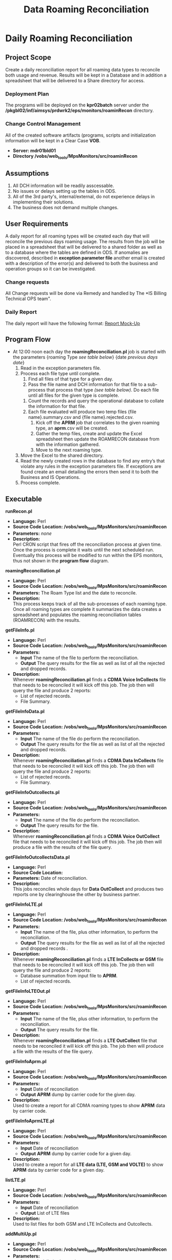 #+STARTUP: overview
#+OPTIONS: d:nil
#+OPTIONS: toc:nil
#+TAGS: Presentation(p) noexport(n) taskjuggler_project(t) taskjuggler_resource(r) 
#+DRAWERS: PICTURE CLOSET 
#+PROPERTY: allocate_ALL dev doc test
#+STARTUP: hidestars hideblocks 
#+LaTeX_CLASS_OPTIONS: [12pt,twoside]
#+LATEX_HEADER: \usepackage{lscape} 
#+LATEX_HEADER: \usepackage{fancyhdr} 
#+LATEX_HEADER: \usepackage{multirow}
#+LATEX_HEADER: \usepackage{multicol}
#+BEGIN_LaTeX
\pagenumbering{}
#+END_LaTeX 
#+TITLE: Data Roaming Reconciliation
#+BEGIN_LaTeX
\newpage
\clearpage
% \addtolength{\oddsidemargin}{-.25in}
\addtolength{\oddsidemargin}{-.5in}
\addtolength{\evensidemargin}{-01.25in}
\addtolength{\textwidth}{1.4in}
\addtolength{\topmargin}{-1.25in}
\addtolength{\textheight}{2.45in}
\setcounter{tocdepth}{3}
\vspace*{1cm} 
\newpage
\pagenumbering{roman}
\setcounter{tocdepth}{2}
\pagestyle{fancy}
\fancyhf[ROF,LEF]{\bf\thepage}
\fancyhf[C]{}
#+END_LaTeX
#+TOC: headlines 2
#+BEGIN_LaTeX
\newpage
\pagenumbering{arabic}
#+END_LaTeX
:CLOSET:
  : Hours #+PROPERTY: Effort_ALL 1 2 3 4 5 6 7 8
  : Days  #+PROPERTY: Effort_ALL 1d 2d 3d 4d 5d 6d 7d 8d 9d
  : weeks #+PROPERTY: Effort_ALL 5d 10d 15d 20d 25d 30d 35d 40d 45d
  : #+PROPERTY: Effort_ALL 1d 2d 3d 4d 5d 6d 7d 8d 9d 10d 15d
  : #+COLUMNS: %30ITEM(Task) %6effort %13allocate %19blocker %9ordered

 : Add a Picture
 :   #+ATTR_LaTeX: width=13cm
 :   [[file:example_picture.png]]

 : New Page
 : \newpage
:END:
* Daily Roaming Reconciliation
** Project Scope
    Create a daily reconciliation report for all roaming data types to reconcile both usage and revenue. Results will be kept in a Database and in addition a spreadsheet that will be delivered to a Share directory for access. 
*** Deployment Plan
    The programs will be deployed on the *kpr02batch* server under the\\
    */pkgbl02/inf/aimsys/prdwrk2/eps/monitors/roaminRecon* directory.
*** Change Control Management
    All of the created software artifacts (programs, scripts and initialization information will be kept in a Clear Case *VOB*.
    - *Server: mdr01bld01*
    - *Directory /vobs/web_tools/MpsMonitors/src/roaminRecon*
** Assumptions
   1. All DCH information will be readily asscessable.
   2. No issues or delays setting up the tables in ODS.
   3. All of the 3rd party's, internal/external, do not experience delays in implementing their solutions.
   4. The business does not demand multiple changes.
** User Requirements
   A daily report for all roaming types will be created each day that will reconcile the previous days roaming usage. The results from the job will be placed in a spreadsheet that will be delivered to a shared folder as well as to a database where the tables are defined in ODS.
   If anomalies are discovered, described in *exception parameter file* another email is created with a description of the error(s) and delivered to both the business and operation groups so it can be investigated.
*** Change requests
    All Change requests will be done via Remedy and handled by The *IS Billing Technical OPS team".
*** Daily Report
    The daily report will have the following format:
    [[file:docs/Daily%20Recon%20Report%20-%20Mock-Up.xls][Report Mock-Up]]

#+BEGIN_LaTeX
\newpage 
\begin{landscape}  
#+END_LaTeX
#+ATTR_LaTeX: width=20cm
 [[file:docs/ProgramFlow.png]]
#+BEGIN_LaTeX
\end{landscape} 
\newpage
#+END_LaTeX
:PICTURE:
digraph BI {
	graph [splines=true nodesep=0.8 overlap=false decorate=true style=bold concentrate=true];
	
	subgraph cluster_1 {
		color="#FFFFFF";
		4 [shape=point]
		5 [shape=point]
		
		"4" -> "Recon DB";
		"4" -> "Report Repository";	
		"Operational DB" -> "5"		
	}
	
	subgraph cluster_2 {
		color="#FFFFFF";
		1 [shape=point]
		node [shape=folder];"CMDA Voice";"CMDA DATA";"CDMA Voice\nOutcollect";"CDMA Data\nOutcollect";"DCH Info";
		node [shape=tripleoctagon];"roamingReconcilation.pl";
		node [shape=ellipse];"listLTE.pl";
		"CMDA Voice" ->  "1"[arrowhead="none" label = "(a)"];
		"CMDA DATA" ->  "1"[arrowhead="none"  label = "(b)"];
		"CDMA Voice\nOutcollect" -> "1"[arrowhead="none"  label = "(c)"];
		"CDMA Data\nOutcollect" -> "1"[arrowhead="none"  label = "(d)"];
		"listLTE.pl"  -> "1"[arrowhead="none"  label = "(e)"] ;
		"DCH Info" ->  "1"[arrowhead="none" label = "(f)" ];
		"1"  -> "roamingReconcilation.pl" [label = "file list"] ;		
	}
	
	subgraph cluster_3 {
		color="#FFFFFF";
		"roamingReconcilation.pl" -> "4"[arrowhead="none" label="Result Data"] ;
		"roamingReconcilation.pl" -> "getFileInfo.pl" [label = "(a)"];
		"roamingReconcilation.pl" -> "getFileInfoData.pl"  [label = "(b)"];
		"roamingReconcilation.pl" -> "getFileInfoOutcollects.pl" [label = "(c)"];
		"roamingReconcilation.pl" -> "getFileInfoOutcollectsData.pl" [label = "(d)"];
		"roamingReconcilation.pl" -> "getFileInfoLTE.pl"  [label = "(e)"];
		"roamingReconcilation.pl" -> "getFileInfoLTEOut.pl"  [label ="(e)"];
		"roamingReconcilation.pl" -> "getFileInfoAprm.pl"  [label ="Data Type"];
		"roamingReconcilation.pl" -> "getFileInfoAprmLTE.pl"  [label ="Data Type"];		
	}
	
	subgraph cluster_4 {
		color="#FFFFFF";
		2 [shape=point]		
		"2" -> "File Summary";
		"2" -> "File Reject Summary";
		
		3 [shape=point]
		"3" ->  "roamingReconcilation.pl";
		"File Summary"  -> "3"[arrowhead="none"];
		"File Reject Summary" -> "3"[arrowhead="none"];
		"APRM Output"  -> "3"[arrowhead="none"];				
	}
	
	"getFileInfoAprmLTE.pl" -> "APRM Output";
	"getFileInfoAprm.pl" -> "APRM Output";
	"getFileInfo.pl" -> "2"[arrowhead="none"];
	"getFileInfoData.pl" -> "2"[arrowhead="none"];
	"getFileInfoOutcollects.pl" -> "2"[arrowhead="none"];
	"getFileInfoLTE.pl" -> "2"[arrowhead="none"];
	"getFileInfoLTEOut.pl" -> "2"[arrowhead="none"];
	"getFileInfoOutcollectsData.pl" -> "2"[arrowhead="none"];
	
}
:END:
** Program Flow
 - At 12:00 noon each day the *roamingReconciliation.pl* job is started with the parameters {roaming Type /see table below/} {date /previous days date/}
   1. Read in the exception parameters file.
   2. Process each file type until complete.
      1. Find all files of that type for a given day.
      2. Pass the file name and DCH information for that file to a sub-process that process that type /(see table below)/. Do each file until all files for the given type is complete.
	 1. Count the records and query the operational database to collate the information for that file.
	 2. Each file evaluated will produce two temp files {file name}.summary.csv and {file name}.rejected.csv.
      3. Kick off the *APRM* job that correlates to the given roaming type, an *aprm*.csv will be created.
      4. Gather the temp files, create and update the Excel spreadsheet then update the ROAMRECON database from with the information gathered.
      5. Move to the next roaming type.
   3. Move the Excel to the shared directory.
   4. Read the newly created rows in the database to find any entry’s that violate any rules in the exception parameters file. If exceptions are found create an email detailing the errors then send it to both the Business and IS Operations.
   5. Process complete.
** Executable
**** *runRecon.pl*
    - *Language:* Perl
    - *Source Code Location: /vobs/web_tools/MpsMonitors/src/roaminRecon*
    - *Parameters:* /none/
    - *Description:* \\
      Perl CRON script that fires off the reconciliation process at given time. Once the process is complete it waits until the next scheduled run.
      Eventually this process will be modified to run within the EPS monitors, thus not shown in the *program flow* diagram.

**** *roamingReconciliation.pl*
    - *Language:* Perl
    - *Source Code Location: /vobs/web_tools/MpsMonitors/src/roaminRecon*
    - *Parameters:* The Roam Type list and the date to reconcile.   
    - *Description:* \\
      This process keeps track of all the sub-processes of each roaming type. Once all roaming types are complete it summarizes the data creates a spreadsheet and populates the roaming reconciliation tables (ROAMRECON) with the results.

**** *getFileInfo.pl*
    - *Language:* Perl
    - *Source Code Location: /vobs/web_tools/MpsMonitors/src/roaminRecon*
    - *Parameters:* 
      - *Input* The name of the file to perform the reconciliation.
      - *Output* The query results for the file as well as list of all the rejected and dropped records.
    - *Description:* \\
      Whenever *roamingReconciliation.pl* finds a *CDMA Voice InCollects* file that needs to be reconciled it will kick off this job. The job then will query the file and produce 2 reports:
      - List of rejected records.
      - File Summary.

**** *getFileInfoData.pl*
    - *Language:* Perl
    - *Source Code Location: /vobs/web_tools/MpsMonitors/src/roaminRecon*
    - *Parameters:* 
      - *Input* The name of the file do perform the reconciliation.
      - *Output* The query results for the file as well as list of all the rejected and dropped records.
    - *Description:* \\
      Whenever *roamingReconciliation.pl* finds a *CDMA Data InCollects* file that needs to be reconciled it will kick off this job. The job then will query the file and produce 2 reports:
      - List of rejected records.
      - File Summary.

**** *getFileInfoOutcollects.pl*
    - *Language:* Perl
    - *Source Code Location: /vobs/web_tools/MpsMonitors/src/roaminRecon*
    - *Parameters:*
      - *Input* The name of the file do perform the reconciliation.
      - *Output* The query results for the file.
    - *Description:* \\
      Whenever *roamingReconciliation.pl* finds a *CDMA Voice OutCollect* file that needs to be reconciled it will kick off this job. The job then will produce a file with the results of the file query.

**** *getFileInfoOutcollectsData.pl*
    - *Language:* Perl
    - *Source Code Location:*
    - *Parameters:* Date of reconciliation.
    - *Description:* \\
      This jobs reconciles whole days for *Data OutCollect* and produces two reports one by clearinghouse the other by business partner. 

**** *getFileInfoLTE.pl*
    - *Language:* Perl
    - *Source Code Location: /vobs/web_tools/MpsMonitors/src/roaminRecon*
    - *Parameters:* 
      - *Input* The name of the file, plus other information, to perform the reconciliation.
      - *Output* The query results for the file as well as list of all the rejected and dropped records .
    - *Description:* \\
      Whenever *roamingReconciliation.pl* finds a *LTE InCollects or GSM* file that needs to be reconciled it will kick off this job. The job then will query the file and produce 2 reports:
      - Database summation from input file to *APRM*.
      - List of rejected records.
**** *getFileInfoLTEOut.pl*
    - *Language:* Perl
    - *Source Code Location: /vobs/web_tools/MpsMonitors/src/roaminRecon*
    - *Parameters:*
      - *Input* The name of the file, plus other information, to perform the reconciliation.
      - *Output* The query results for the file.
    - *Description:* \\
      Whenever *roamingReconciliation.pl* finds a *LTE OutCollect* file that needs to be reconciled it will kick off this job. The job then will produce a file with the results of the file query.

**** *getFileInfoAprm.pl*
    - *Language:* Perl
    - *Source Code Location: /vobs/web_tools/MpsMonitors/src/roaminRecon*
    - *Parameters:*
      - *Input* Date of reconciliation
      - *Output* *APRM* dump by carrier code for the given day.
    - *Description:* \\
      Used to create a report for all CDMA roaming types to show *APRM* data by carrier code.

**** *getFileInfoAprmLTE.pl*
    - *Language:* Perl
    - *Source Code Location: /vobs/web_tools/MpsMonitors/src/roaminRecon*
    - *Parameters:*
      - *Input* Date of reconciliation
      - *Output* *APRM* dump by carrier code for a given day.
    - *Description:* \\
      Used to create a report for all *LTE data (LTE, GSM and VOLTE)* to show *APRM* data by carrier code for a given day.

**** *listLTE.pl*
    - *Language:* Perl
    - *Source Code Location: /vobs/web_tools/MpsMonitors/src/roaminRecon*
    - *Parameters:*
      - *Input* Date of reconciliation
      - *Output* List of LTE files
    - *Description:* \\
      Used to list files for both GSM and LTE InCollects and Outcollects.

**** *addMultiUp.pl*
    - *Language:* Perl
    - *Source Code Location: /vobs/web_tools/MpsMonitors/src/roaminRecon*
    - *Parameters:*
      - *Input* tab delimited record
      - *Output* Sum for each column
    - *Description:* \\
      Utility program to sum multiple tab delimited columns 

** Data Decomposition
*** Usage Data files
    - *CDMA Voice InCollects*
      - *Directory* /pkgbl02/inf/aimsys/prdwrk2/var/usc/projs/up/physical/switch/DIRI
      - *Record Type* CIBER
    - *CDMA Data InCollects*
      - *Directory* /pkgbl02/inf/aimsys/prdwrk2/var/usc/projs/up/physical/switch/DATACBR
      - *Record Type* CIBER
    - *CDMA Voice OutCollect*
      - *Directory* /pkgbl02/inf/aimsys/prdwrk2/var/usc/projs/apr/interfaces/output
      - *Record Type* CIBER
    - *LTE/VOLTE InCollects*
      - *Directory* /pkgbl08/inf/aimsys/prdwrk8/var/usc/projs/smm/DATA/HPMN_REPOSITORY/
      - *Record Type* TAP
    - *GSM InCollects*
      - *Directory*  /pkgbl08/inf/aimsys/prdwrk8/var/usc/projs/smm/DATA/HPMN_REPOSITORY/
      - *Record Type* TAP

*** New Table Definitions
    The following tables will be used to capture the results for all the roaming types.

   - *Table/Field Name: FILE_SUMMARY*
   - *Purpose of File/Table:* Contains the summary information the file summary information for all roaming types.
   - *Type of Change:* New
   - *Description of Change:* Needed to hold the file summary information
   - *Primary Keys and Indices:*  ID
   - *Estimated Rows and Growth Rate:* 100 rows per day.
#+BEGIN_LaTeX
\scriptsize
#+END_LaTeX
#+ATTR_LaTeX: :environment longtable :align l|l|l|l
|----------------------+---------+----------------------+---------------|
| *Column Name         | *NULL?* | *Data Type*          | *Description* |
|----------------------+---------+----------------------+---------------|
| ID                   | Y       | INTEGER  PRIMARY KEY |               |
| FILE_NAME            | Y       | VARCHAR(255)         |               |
| IDENTIFIER           | N       | NUMERIC(255)         |               |
| FILE_TYPE            | Y       | VARCHAR(255)         |               |
| USAGE_TYPE           | Y       | VARCHAR(255)         |               |
| SENDER               | Y       | VARCHAR(255)         |               |
| RECEIVER             | Y       | VARCHAR(255)         |               |
| TOTAL RECORDS DCH    | N       | NUMERIC(10)          |               |
| TOTAL_VOLUME_DCH     | N       | NUMERIC(10)          |               |
| TOTAL_CHARGES_DCH    | N       | NUMERIC(255)         |               |
| TOTAL_RECORDS        | Y       | NUMERIC(10)          |               |
| TOTAL_VOLUME         | Y       | VARCHAR(255)         |               |
| TOTAL_CHARGES        | N       | NUMERIC(255)         |               |
| DROPPED_RECORDS      | N       | NUMERIC(10)          |               |
| DUPLICATES           | N       | NUMERIC(10)          |               |
| TC_SEND              | N       | NUMERIC(10)          |               |
| DROPPED_TC           | N       | NUMERIC(10)          |               |
| REJECTED_COUNT       | Y       | NUMERIC(10)          |               |
| REJECTED_CHARGES     | Y       | NUMERIC(255)         |               |
| DROPPED_APRM         | Y       | NUMERIC(10)          |               |
| DROPPED_APRM_CHARGES | Y       | NUMERIC(255)         |               |
| APRM_DIFFERENCE      | Y       | NUMERIC(10)          |               |
| APRM_TOTAL_RECORDS   | Y       | NUMERIC(10)          |               |
| APRM_TOTAL_CHARGES   | Y       | NUMERIC(255)         |               |
| PROCESS DATE         | Y       | DATE                 |               |
|----------------------+---------+----------------------+---------------|
#+BEGIN_LaTeX
\normalsize
#+END_LaTeX

   - *Table/Field Name: APRM*
   - *Purpose of File/Table:* Contains the *APRM* information for a given day for all roaming types.
   - *Type of Change:* New
   - *Description of Change:* Needed to hold the *APRM* summary information
   - *Primary Keys and Indices:*  ID
   - *Estimated Rows and Growth Rate:* 10000 rows per day for 3 months
#+BEGIN_LaTeX
\scriptsize
#+END_LaTeX
#+ATTR_LaTeX: :environment longtable :align l|l|l|l
|----------------+---------+---------------------+---------------|
| *Column Name   | *NULL?* | *Data Type*         | *Description* |
|----------------+---------+---------------------+---------------|
| ID             | Y       | INTEGER PRIMARY KEY |               |
| CARRIER_CODE   | N       | VARCHAR(255)        |               |
| MARKET_CODE    | Y       | VARCHAR(255)        |               |
| FILE_TYPE      | Y       | VARCHAR(255)        |               |
| BP_START_DATE  | Y       | DATE                |               |
| DATE_PROCESSED | Y       | DATE                |               |
| CLEARINGHOUSE  | Y       | VARCHAR(255)        |               |
| RECORD_COUNT   | Y       | NUMERIC(255)        |               |
| TOTAL_VOLUME   | Y       | NUMERIC(10)         |               |
| TOTAL_CHARGES  | Y       | NUMERIC(255))       |               |
|----------------+---------+---------------------+---------------|
#+BEGIN_LaTeX
\normalsize
#+END_LaTeX

   - *Table/Field Name: REJECTED_RECORDS*
   - *Purpose of File/Table:* Contains the *APRM* information for a given day for all roaming types.
   - *Type of Change:* New
   - *Description of Change:* Needed to holds all rejected records for a given day and type.
   - *Primary Keys and Indices:*  ID
   - *Estimated Rows and Growth Rate:* 1000 rows per day for 3 months
#+BEGIN_LaTeX
\scriptsize
#+END_LaTeX
#+ATTR_LaTeX: :environment longtable :align l|l|l|l
|-------------------+---------+---------------------+---------------|
| *Column Name      | *NULL?* | *Data Type*         | *Description* |
|-------------------+---------+---------------------+---------------|
| ID                | Y       | INTEGER PRIMARY KEY |               |
| FILE_NAME         | Y       | VARCHAR(255)        |               |
| ERROR_CODE        | N       | NUMERIC(255)        |               |
| ERROR_TYPE        | Y       | NUMERIC(255)        |               |
| ERROR_DESCRIPTION | Y       | VARCHAR(255)        |               |
| TOTAL_CHARGE      | Y       | NUMERIC(255))       |               |
|-------------------+---------+---------------------+---------------|
#+BEGIN_LaTeX
\normalsize
#+END_LaTeX
*** Existing Tables
    The following is a list of already existing tables that are used to gather the information for the reports.
   - *Table/Field Name: AC1_CONTROL_HIST*
   - *Purpose of File/Table:* Contains all of a CDMA files statistics (Drops, Rejects Duplicates).
   - *Type of Change:* /create new or modify existing/
   - *Description of Change:* /or reason for adding/
   - *Primary Keys and Indices:*  IDENTIFIER and IMP_PERIOD
   - *Estimated Rows and Growth Rate:* None
#+BEGIN_LaTeX
\scriptsize
#+END_LaTeX
#+ATTR_LaTeX: :environment longtable :align l|l|l|l
|-------------------------+--------+---------------------+---------------|
| *Column Name*            | *Null* | *Data Type*          | *Description* |
|-------------------------+--------+---------------------+---------------|
| WR_VOLUME_QUANTITY      | Y      | NUMBER (15,2)       |               |
| WR_TIME_QUANTITY        | Y      | NUMBER (13,2)       |               |
| WR_REC_QUANTITY         | Y      | NUMBER (9)          |               |
| WR_MONEY_QUANTITY       | Y      | NUMBER (13,2)       |               |
| WR_EURO_QUANTITY        | Y      | NUMBER (13,2)       |               |
| TARGET_HOST             | Y      | VARCHAR2 (50 Byte)  |               |
| TARGET_FILE_PATH        | Y      | VARCHAR2 (512 Byte) |               |
| TARGET_FILE_DELETED_IND | Y      | CHAR (1 Byte)       |               |
| TABLE_ISSUE_CODE        | Y      | NUMBER (9)          |               |
| TABLE_ALIAS             | Y      | NUMBER (5)          |               |
| SYSTEM_ID               | Y      | CHAR (5 Byte)       |               |
| SYS_UPDATE_DATE         | Y      | DATE                |               |
| SYS_CREATION_DATE       | N      | DATE                |               |
| STATUS_CODE             | Y      | VARCHAR2 (200 Byte) |               |
| STATUS_CATEGORY         | Y      | VARCHAR2 (20 Byte)  |               |
| SOURCE_TYPE             | Y      | CHAR (10 Byte)      |               |
| SOURCE_SITE_ID          | Y      | NUMBER (9)          |               |
| SOURCE_FILE_TYPE        | Y      | CHAR (10 Byte)      |               |
| REPRO_IND               | Y      | CHAR (1 Byte)       |               |
| REJECTED_REASON_CD      | Y      | CHAR (3 Byte)       |               |
| RECYCLE_COUNTER         | Y      | NUMBER (15)         |               |
| PROCESSED_REC_NO        | Y      | NUMBER (9)          |               |
| PRIORITY                | Y      | CHAR (1 Byte)       |               |
| PHY_INTERVAL_ID         | Y      | NUMBER (9)          |               |
| PHY_FILE_IDENT          | Y      | NUMBER (15)         |               |
| OWNER_NAME              | Y      | VARCHAR2 (50 Byte)  |               |
| OUT_REQ_QUANTITY        | Y      | NUMBER (9)          |               |
| ORIGIN_FILE_IDENT       | Y      | NUMBER (15)         |               |
| OPERATOR_ID             | Y      | NUMBER (9)          |               |
| NXT_PROCESS_START_TIME  | Y      | DATE                |               |
| NXT_PROCESS_ID          | Y      | NUMBER (9)          |               |
| NXT_PGM_NAME            | Y      | VARCHAR2 (32 Byte)  |               |
| NXT_FILE_ALIAS          | Y      | VARCHAR2 (10 Byte)  |               |
| MONITOR_DATA            | Y      | VARCHAR2 (50 Byte)  |               |
| MAX_EVENT_TIME          | Y      | DATE                |               |
| LOGICAL_FILE_IDENT      | Y      | NUMBER (15)         |               |
| IN_VOLUME_QUANTITY      | Y      | NUMBER (15,2)       |               |
| IN_TIME_QUANTITY        | Y      | NUMBER (13,2)       |               |
| IN_REC_QUANTITY         | Y      | NUMBER (9)          |               |
| IN_MONEY_QUANTITY       | Y      | NUMBER (13,2)       |               |
| IN_EURO_QUANTITY        | Y      | NUMBER (13,2)       |               |
| IMP_PERIOD              | N      | NUMBER (9)          |               |
| IDENTIFIER              | N      | NUMBER (15)         |               |
| HOST_NAME               | Y      | VARCHAR2 (50 Byte)  |               |
| HIST_STAMP              | Y      | DATE                |               |
| GROUP_SIZE              | Y      | NUMBER (4)          |               |
| GROUP_SEQUENCE          | Y      | NUMBER (15)         |               |
| GR_REPLICATED           | Y      | CHAR (1 Byte)       |               |
| GR_IND                  | Y      | CHAR (1 Byte)       |               |
| GR_FILE_TYPE            | Y      | CHAR (1 Byte)       |               |
| GN_VOLUME_QUANTITY      | Y      | NUMBER (15,2)       |               |
| GN_TIME_QUANTITY        | Y      | NUMBER (13,2)       |               |
| GN_REC_QUANTITY         | Y      | NUMBER (9)          |               |
| GN_MONEY_QUANTITY       | Y      | NUMBER (13,2)       |               |
| GN_EURO_QUANTITY        | Y      | NUMBER (13,2)       |               |
| FR_TIME                 | Y      | DATE                |               |
| FILE_TYPE               | Y      | CHAR (2 Byte)       |               |
| FILE_STATUS             | Y      | VARCHAR2 (2 Byte)   |               |
| FILE_SIZE               | Y      | NUMBER (15)         |               |
| FILE_SEQ_NO             | Y      | NUMBER (6)          |               |
| FILE_PATH               | Y      | VARCHAR2 (512 Byte) |               |
| FILE_NAME               | Y      | VARCHAR2 (200 Byte) |               |
| FILE_GROUP              | Y      | CHAR (1 Byte)       |               |
| FILE_FORMAT             | Y      | VARCHAR2 (10 Byte)  |               |
| FILE_DELETED_IND        | Y      | CHAR (1 Byte)       |               |
| FILE_CREATE_DATE        | Y      | DATE                |               |
| EXTERNAL_ID             | Y      | VARCHAR2 (32 Byte)  |               |
| EXT_ORIG_IDENT          | Y      | NUMBER (9)          |               |
| EXT_IDENTIFIER          | Y      | NUMBER (9)          |               |
| ENGINE_INTERVAL_ID      | Y      | NUMBER (9)          |               |
| END_PROCESS_TIME        | Y      | DATE                |               |
| DR_VOLUME_QUANTITY      | Y      | NUMBER (15,2)       |               |
| DR_TIME_QUANTITY        | Y      | NUMBER (13,2)       |               |
| DR_REC_QUANTITY         | Y      | NUMBER (9)          |               |
| DR_MONEY_QUANTITY       | Y      | NUMBER (13,2)       |               |
| DR_EURO_QUANTITY        | Y      | NUMBER (13,2)       |               |
| DL_UPDATE_STAMP         | Y      | NUMBER (4)          |               |
| DL_SERVICE_CODE         | Y      | CHAR (5 Byte)       |               |
| DEST_ROUT_CRTRIA        | Y      | VARCHAR2 (24 Byte)  |               |
| DATA_GROUP              | Y      | VARCHAR2 (64 Byte)  |               |
| CUR_PROCESS_ID          | Y      | NUMBER (9)          |               |
| CUR_PGM_NAME            | Y      | VARCHAR2 (32 Byte)  |               |
| CUR_FILE_ALIAS          | Y      | VARCHAR2 (10 Byte)  |               |
| BULK_ID                 | N      | NUMBER (9)          |               |
| BALANCE_DATE            | Y      | DATE                |               |
| AUDIT_INTERVAL_ID       | Y      | NUMBER (9)          |               |
| APPLICATION_ID          | Y      | CHAR (6 Byte)       |               |
| APPLICATION_CODE        | Y      | VARCHAR2 (50 Byte)  |               |
| ADDITIONAL_ATTR         | Y      | VARCHAR2 (300 Byte) |               |
| ABP_VAR                 | Y      | VARCHAR2 (512 Byte) |               |
|-------------------------+--------+---------------------+---------------|
#+BEGIN_LaTeX
\normalsize
#+END_LaTeX

   - *Table/Field Name: usc_roam_evnts*
   - *Purpose of File/Table:* *APRM* rated events table.
   - *Type of Change:* /create new or modify existing/
   - *Description of Change:* /or reason for adding/
   - *Primary Keys and Indices:*  EDR_ID,  GENERATED_REC, EVENT_DATE and AU_ID.
   - *Estimated Rows and Growth Rate:* None
#+BEGIN_LaTeX
\scriptsize
#+END_LaTeX
#+ATTR_LaTeX: :environment longtable :align l|l|l|l
|----------------------+--------+--------------------+---------------|
| *Column Name*        | *Null* | *Data Type*        | *Description* |
|----------------------+--------+--------------------+---------------|
| VOLUME_TYPE          | Y      | CHAR (2 Byte)      |               |
| VISIT_IND            | Y      | CHAR (1 Byte)      |               |
| USC_UOM              | Y      | CHAR (1 Byte)      |               |
| USAGE                | Y      | NUMBER (18,5)      |               |
| TOTAL_TAX            | Y      | NUMBER (18,5)      |               |
| TOTAL_CHRG_AMOUNT    | Y      | NUMBER (18,5)      |               |
| TOLL_TP_IND          | Y      | VARCHAR2 (20 Byte) |               |
| TOLL_DURATION        | Y      | NUMBER (11)        |               |
| TOLL_CHRG            | Y      | NUMBER (18,5)      |               |
| TERMINATING_ID       | Y      | CHAR (20 Byte)     |               |
| SYS_UPDATE_DATE      | Y      | DATE               |               |
| SYS_CREATION_DATE    | N      | DATE               |               |
| SURCHARGE_IND        | Y      | CHAR (1 Byte)      |               |
| SURCHARGE_AMOUNT     | Y      | NUMBER (18,5)      |               |
| SUBSCRIBER_ID        | Y      | CHAR (10 Byte)     |               |
| SERVE_SID            | Y      | CHAR (5 Byte)      |               |
| SERVE_COMPANY        | Y      | VARCHAR2 (20 Byte) |               |
| PROD_ID              | Y      | NUMBER (4)         |               |
| OTHER_COMPANY        | Y      | VARCHAR2 (20 Byte) |               |
| ORIGINATING_ID       | Y      | CHAR (20 Byte)     |               |
| ORIG_BP              | N      | DATE               |               |
| OPERATOR_ID          | Y      | NUMBER (9)         |               |
| ODS_LAST_UPDATE_DATE | Y      | DATE               |               |
| ODS_INSERT_DATE      | Y      | DATE               |               |
| NTWRK_ROAM_IND       | Y      | CHAR (1 Byte)      |               |
| HOME_SID             | Y      | CHAR (5 Byte)      |               |
| HOME_COMPANY         | Y      | VARCHAR2 (20 Byte) |               |
| GEO_CODE             | Y      | VARCHAR2 (10 Byte) |               |
| GENERATED_REC        | N      | NUMBER (4)         |               |
| FILE_REPORT_PERIOD   | Y      | DATE               |               |
| EVENT_TYPE           | Y      | VARCHAR2 (20 Byte) |               |
| EVENT_ID             | Y      | NUMBER (4)         |               |
| EVENT_DATE           | N      | DATE               |               |
| EDR_ID               | N      | NUMBER (11)        |               |
| DL_UPDATE_STAMP      | Y      | NUMBER (4)         |               |
| DL_SERVICE_CODE      | N      | CHAR (5 Byte)      |               |
| CIBER_FILE_NAME_2    | Y      | VARCHAR2 (50 Byte) |               |
| CIBER_FILE_NAME_1    | Y      | VARCHAR2 (50 Byte) |               |
| CARRIER_CD           | Y      | VARCHAR2 (20 Byte) |               |
| BP_START_DATE        | N      | DATE               |               |
| AU_ID                | N      | NUMBER (9)         |               |
| APPLICATION_ID       | Y      | CHAR (6 Byte)      |               |
| AIR_CHRG_AMT         | Y      | NUMBER (18,5)      |               |
|----------------------+--------+--------------------+---------------|
#+BEGIN_LaTeX
\normalsize
#+END_LaTeX
   - *Table/Field Name: prm_dat_err_mngr*
   - *Purpose of File/Table:* *APRM* rejected events table.
   - *Type of Change:* /create new or modify existing/
   - *Description of Change:* /or reason for adding/
   - *Primary Keys and Indices:*  ERR_SEQ_NUM.
   - *Estimated Rows and Growth Rate:* None
#+BEGIN_LaTeX
\scriptsize
#+END_LaTeX
#+ATTR_LaTeX: :environment longtable :align l|l|l|l
|---------------------------+--------+----------------------+---------------|
| *Column Name*              | *Null* | *Data Type*           | *Description* |
|---------------------------+--------+----------------------+---------------|
| USAGE_CHRG_3              | Y      | NUMBER (18,5)        |               |
| USAGE_CHRG_2              | Y      | NUMBER (18,5)        |               |
| USAGE_CHRG_1              | Y      | NUMBER (18,5)        |               |
| UPD_USER_NAME             | Y      | VARCHAR2 (254 Byte)  |               |
| UOM_3                     | Y      | CHAR (2 Byte)        |               |
| UOM_2                     | Y      | CHAR (2 Byte)        |               |
| UOM_1                     | Y      | CHAR (2 Byte)        |               |
| UNDO_IND                  | Y      | CHAR (1 Byte)        |               |
| TOTAL_BILL_DAYS           | Y      | NUMBER (9)           |               |
| TERMINATING_ID            | Y      | CHAR (20 Byte)       |               |
| TENANT_CD                 | Y      | VARCHAR2 (20 Byte)   |               |
| TAX_SET_CD                | Y      | CHAR (2 Byte)        |               |
| SYS_UPDATE_DATE           | Y      | DATE                 |               |
| SYS_CREATION_DATE         | N      | DATE                 |               |
| SIZE_OF_ORIG_PARAM        | Y      | NUMBER (4)           |               |
| SIZE_OF_ADU               | Y      | NUMBER (4)           |               |
| SESSION_ID                | Y      | CHAR (20 Byte)       |               |
| SERVICE_ID                | Y      | NUMBER (20)          |               |
| SEQ_LABEL                 | Y      | VARCHAR2 (2 Byte)    |               |
| RPU_RATE_CD_SEQ_3         | Y      | NUMBER (9)           |               |
| RPU_RATE_CD_SEQ_2         | Y      | NUMBER (9)           |               |
| RPU_RATE_CD_SEQ_1         | Y      | NUMBER (9)           |               |
| RERATE_INVCN_CD           | Y      | CHAR (9 Byte)        |               |
| RERATE_IND                | Y      | VARCHAR2 (1 Byte)    |               |
| RERATE_CNT                | Y      | NUMBER (3)           |               |
| RECYCLE_CNTR              | Y      | NUMBER (3)           |               |
| REC_HANDLE_IND            | N      | CHAR (1 Byte)        |               |
| RATE_SEGMENTS             | Y      | VARCHAR2 (2000 Byte) |               |
| RATE_PLAN_CD              | Y      | VARCHAR2 (20 Byte)   |               |
| RATE_CLASS_SET_CD         | Y      | CHAR (4 Byte)        |               |
| RANK1_ACCOUNT_CD          | Y      | VARCHAR2 (20 Byte)   |               |
| QUAL_PARAM_9_VAL          | Y      | VARCHAR2 (20 Byte)   |               |
| QUAL_PARAM_9_SET_CD       | Y      | CHAR (4 Byte)        |               |
| QUAL_PARAM_8_VAL          | Y      | VARCHAR2 (20 Byte)   |               |
| QUAL_PARAM_8_SET_CD       | Y      | CHAR (4 Byte)        |               |
| QUAL_PARAM_7_VAL          | Y      | VARCHAR2 (20 Byte)   |               |
| QUAL_PARAM_7_SET_CD       | Y      | CHAR (4 Byte)        |               |
| QUAL_PARAM_6_VAL          | Y      | VARCHAR2 (20 Byte)   |               |
| QUAL_PARAM_6_SET_CD       | Y      | CHAR (4 Byte)        |               |
| QUAL_PARAM_5_VAL          | Y      | VARCHAR2 (20 Byte)   |               |
| QUAL_PARAM_5_SET_CD       | Y      | CHAR (4 Byte)        |               |
| QUAL_PARAM_4_VAL          | Y      | VARCHAR2 (20 Byte)   |               |
| QUAL_PARAM_4_SET_CD       | Y      | CHAR (4 Byte)        |               |
| QUAL_PARAM_3_VAL          | Y      | VARCHAR2 (20 Byte)   |               |
| QUAL_PARAM_3_SET_CD       | Y      | CHAR (4 Byte)        |               |
| QUAL_PARAM_2_VAL          | Y      | VARCHAR2 (20 Byte)   |               |
| QUAL_PARAM_2_SET_CD       | Y      | CHAR (4 Byte)        |               |
| QUAL_PARAM_10_VAL         | Y      | VARCHAR2 (20 Byte)   |               |
| QUAL_PARAM_10_SET_CD      | Y      | CHAR (4 Byte)        |               |
| QUAL_PARAM_1_VAL          | Y      | VARCHAR2 (20 Byte)   |               |
| QUAL_PARAM_1_SET_CD       | Y      | CHAR (4 Byte)        |               |
| PROD_ID                   | Y      | NUMBER (4)           |               |
| PROD_CAT_ID               | Y      | CHAR (2 Byte)        |               |
| PROCESS_DATETIME          | Y      | DATE                 |               |
| PHY_FILE_ID               | Y      | NUMBER (9)           |               |
| ORIGINATING_ID            | Y      | CHAR (20 Byte)       |               |
| ORIG_TOT_USAGE_CHRG_3     | Y      | NUMBER (18,5)        |               |
| ORIG_TOT_USAGE_CHRG_2     | Y      | NUMBER (18,5)        |               |
| ORIG_TOT_USAGE_CHRG_1     | Y      | NUMBER (18,5)        |               |
| ORIG_TOT_ACCES_CHRG_3     | Y      | NUMBER (18,5)        |               |
| ORIG_TOT_ACCES_CHRG_2     | Y      | NUMBER (18,5)        |               |
| ORIG_TOT_ACCES_CHRG_1     | Y      | NUMBER (18,5)        |               |
| ORIG_PROCESS_DATE         | Y      | DATE                 |               |
| ORIG_PARAM                | Y      | VARCHAR2 (2000 Byte) |               |
| ORIG_EVENT_START_DATETIME | Y      | DATE                 |               |
| ORIG_CHRG_PARAM_VAL_3     | Y      | NUMBER (18,5)        |               |
| ORIG_CHRG_PARAM_VAL_2     | Y      | NUMBER (18,5)        |               |
| ORIG_CHRG_PARAM_VAL_1     | Y      | NUMBER (18,5)        |               |
| OPERATOR_ID               | Y      | NUMBER (9)           |               |
| ONE_TIME_CHRG_IND         | Y      | CHAR (1 Byte)        |               |
| NUM_OF_RATE_SEG           | Y      | NUMBER (1)           |               |
| NUM_OF_ORIG_PARAM         | Y      | NUMBER (4)           |               |
| NUM_OF_DAYS               | Y      | NUMBER (9)           |               |
| NUM_OF_ADU_PARAM          | Y      | NUMBER (4)           |               |
| NR_PARAM_4_VAL            | Y      | CHAR (20 Byte)       |               |
| NR_PARAM_3_VAL            | Y      | CHAR (20 Byte)       |               |
| NR_PARAM_2_VAL            | Y      | CHAR (20 Byte)       |               |
| NR_PARAM_1_VAL            | Y      | CHAR (20 Byte)       |               |
| NEXT_PROCESS_IND          | Y      | CHAR (1 Byte)        |               |
| JURISDICTION              | Y      | CHAR (1 Byte)        |               |
| INS_DATE                  | Y      | DATE                 |               |
| IECD                      | Y      | CHAR (4 Byte)        |               |
| GENERATED_REC             | N      | NUMBER (4)           |               |
| FUTURE_9                  | Y      | VARCHAR2 (20 Byte)   |               |
| FUTURE_8                  | Y      | VARCHAR2 (20 Byte)   |               |
| FUTURE_7                  | Y      | VARCHAR2 (20 Byte)   |               |
| FUTURE_6                  | Y      | VARCHAR2 (20 Byte)   |               |
| FUTURE_5                  | Y      | VARCHAR2 (20 Byte)   |               |
| FUTURE_4                  | Y      | VARCHAR2 (20 Byte)   |               |
| FUTURE_3                  | Y      | VARCHAR2 (20 Byte)   |               |
| FUTURE_2                  | Y      | VARCHAR2 (20 Byte)   |               |
| FUTURE_15                 | Y      | VARCHAR2 (50 Byte)   |               |
| FUTURE_14                 | Y      | VARCHAR2 (50 Byte)   |               |
| FUTURE_13                 | Y      | VARCHAR2 (50 Byte)   |               |
| FUTURE_12                 | Y      | VARCHAR2 (50 Byte)   |               |
| FUTURE_11                 | Y      | VARCHAR2 (50 Byte)   |               |
| FUTURE_10                 | Y      | VARCHAR2 (20 Byte)   |               |
| FUTURE_1                  | Y      | VARCHAR2 (20 Byte)   |               |
| FILE_TP                   | Y      | VARCHAR2 (30 Byte)   |               |
| EXT_TRUNK                 | Y      | CHAR (10 Byte)       |               |
| EVENT_START_DATETIME      | Y      | DATE                 |               |
| EVENT_ID                  | Y      | NUMBER (4)           |               |
| EVENT_DIRECTION           | Y      | CHAR (1 Byte)        |               |
| EVENT_CHRG_TP             | Y      | CHAR (1 Byte)        |               |
| ERR_SEVERITY              | Y      | NUMBER (2)           |               |
| ERR_SEQ_NUM               | N      | NUMBER (9)           |               |
| ERR_CD_4                  | Y      | CHAR (4 Byte)        |               |
| ERR_CD_3                  | Y      | CHAR (4 Byte)        |               |
| ERR_CD_2                  | Y      | CHAR (4 Byte)        |               |
| ELMNT_CD                  | Y      | CHAR (8 Byte)        |               |
| ELMNT_CAT_ID              | Y      | NUMBER (2)           |               |
| ELIGIBLE_VALUES           | Y      | VARCHAR2 (4000 Byte) |               |
| EDR_ID                    | Y      | NUMBER (11)          |               |
| DUP_PASS_IND              | Y      | CHAR (1 Byte)        |               |
| DOMINANT_ERR_CD           | Y      | CHAR (4 Byte)        |               |
| DL_UPDATE_STAMP           | Y      | NUMBER (4)           |               |
| DL_SERVICE_CODE           | N      | CHAR (5 Byte)        |               |
| DESTINATION_CD            | Y      | CHAR (5 Byte)        |               |
| DAILY_IND                 | Y      | CHAR (1 Byte)        |               |
| CORE_RESERVED_3           | Y      | VARCHAR2 (20 Byte)   |               |
| CORE_RESERVED_2           | Y      | VARCHAR2 (20 Byte)   |               |
| CORE_RESERVED_1           | Y      | CHAR (1 Byte)        |               |
| CONTENT_GRP_CD            | Y      | VARCHAR2 (20 Byte)   |               |
| COMMSN_SEQUENCES          | Y      | VARCHAR2 (4000 Byte) |               |
| CHRG_PARAM_3_VAL          | Y      | NUMBER (18,5)        |               |
| CHRG_PARAM_2_VAL          | Y      | NUMBER (18,5)        |               |
| CHRG_PARAM_1_VAL          | Y      | NUMBER (18,5)        |               |
| CHRG_DIRECTION            | Y      | CHAR (1 Byte)        |               |
| CARRIER_CD                | Y      | VARCHAR2 (20 Byte)   |               |
| CALC_USAGE_CHRG           | Y      | NUMBER (18,5)        |               |
| CALC_ACCES_CHRG           | Y      | NUMBER (18,5)        |               |
| BUSINESS_UNIT_CD          | Y      | VARCHAR2 (20 Byte)   |               |
| BILLING_PCT               | Y      | NUMBER (5,2)         |               |
| BILL_IN_ADVANCE           | Y      | CHAR (1 Byte)        |               |
| AU_ID_3                   | Y      | NUMBER (9)           |               |
| AU_ID_2                   | Y      | NUMBER (9)           |               |
| AU_ID_1                   | Y      | NUMBER (9)           |               |
| APPLICATION_ID            | Y      | CHAR (6 Byte)        |               |
| AGREEMENT_ID              | Y      | NUMBER (6)           |               |
| ADU                       | Y      | VARCHAR2 (4000 Byte) |               |
| ACCOUNTABLE_VALUES        | Y      | VARCHAR2 (4000 Byte) |               |
| ACCOUNT_TYPE_CD           | Y      | VARCHAR2 (20 Byte)   |               |
| ACCOUNT_START_DATE        | Y      | DATE                 |               |
| ACCOUNT_END_DATE          | Y      | DATE                 |               |
| ACCOUNT_CD                | Y      | VARCHAR2 (20 Byte)   |               |
| ACCES_CHRG_3              | Y      | NUMBER (18,5)        |               |
| ACCES_CHRG_2              | Y      | NUMBER (18,5)        |               |
| ACCES_CHRG_1              | Y      | NUMBER (18,5)        |               |
| AC_RATE_CD_SEQ_3          | Y      | NUMBER (9)           |               |
| AC_RATE_CD_SEQ_2          | Y      | NUMBER (9)           |               |
| AC_RATE_CD_SEQ_1          | Y      | NUMBER (9)           |               |
|---------------------------+--------+----------------------+---------------|
#+BEGIN_LaTeX
\normalsize
#+END_LaTeX
   - *Table/Field Name: prm_rom_incol_events*
   - *Purpose of File/Table:* *APRM* InCollects events table used by TAP services (LTE, GSM and VOLTE).
   - *Type of Change:* /create new or modify existing/
   - *Description of Change:* /or reason for adding/
   - *Primary Keys and Indices:*  EDR_ID, GENERATED_REC, RERATE_CNT, EVENT_START_DATE_TIME.
   - *Estimated Rows and Growth Rate:* None
#+BEGIN_LaTeX
\scriptsize
#+END_LaTeX
#+ATTR_LaTeX: :environment longtable :align l|l|l|l
|---------------------------+------+---------------------+-------------|
| Column Name               | Null | Data Type           | Description |
|---------------------------+------+---------------------+-------------|
| VALIDATION_STS            | Y    | CHAR (1 Byte)       |             |
| UOM                       | Y    | CHAR (2 Byte)       |             |
| TRANSCUT_TS_OFFST         | Y    | CHAR (5 Byte)       |             |
| TRANSCUT_TS               | Y    | CHAR (14 Byte)      |             |
| TENANT_CD                 | Y    | VARCHAR2 (20 Byte)  |             |
| TELESERVICECODE           | Y    | CHAR (2 Byte)       |             |
| TAX_TYPE                  | Y    | CHAR (2 Byte)       |             |
| TAP_IN_FILE_SEQ_NUMBER    | Y    | NUMBER (5)          |             |
| TAP_IN_FILE_NAME          | Y    | VARCHAR2 (20 Byte)  |             |
| TADIG_FILE_TYPE           | Y    | CHAR (2 Byte)       |             |
| SYS_UPDATE_DATE           | Y    | DATE                |             |
| SYS_CREATION_DATE         | N    | DATE                |             |
| SUPP_SERV_CD              | Y    | CHAR (2 Byte)       |             |
| SIM_TOOLKIT_IND           | Y    | CHAR (1 Byte)       |             |
| SERVING_BID               | Y    | CHAR (5 Byte)       |             |
| SERVICE_TYPE              | Y    | CHAR (1 Byte)       |             |
| RERATE_CNT                | N    | NUMBER (3)          |             |
| RECORD_TYPE               | Y    | CHAR (1 Byte)       |             |
| RECORD_POSITION           | Y    | VARCHAR2 (6 Byte)   |             |
| RATING_CURR               | Y    | CHAR (3 Byte)       |             |
| RAP_FILE_SEQUENCE         | Y    | VARCHAR2 (20 Byte)  |             |
| PROCESS_DATE              | Y    | DATE                |             |
| ORIG_BROK_FILENAME        | Y    | VARCHAR2 (24 Byte)  |             |
| OPERATOR_ID               | Y    | NUMBER (9)          |             |
| NORMALIZED_CALLING_NUMBER | Y    | CHAR (20 Byte)      |             |
| NORMALIZED_CALLED_NUMBER  | Y    | CHAR (20 Byte)      |             |
| NON_CHRG_PARTY_NUM        | Y    | CHAR (17 Byte)      |             |
| NON_CHR_PRT_PUB_USER_ID   | Y    | CHAR (64 Byte)      |             |
| NETWORK_ELEMENT_TYPE      | Y    | CHAR (1 Byte)       |             |
| NETWORK_ELEMENT_ID        | Y    | CHAR (50 Byte)      |             |
| MOBILE_SESSION_SERVICE    | Y    | CHAR (17 Byte)      |             |
| MESSAGE_EVENT_SERVICE     | Y    | CHAR (17 Byte)      |             |
| LOCAL_CURRENCY            | Y    | CHAR (3 Byte)       |             |
| GENERATED_REC             | N    | NUMBER (4)          |             |
| FUTURE_BUFF               | Y    | VARCHAR2 (443 Byte) |             |
| FILE_AVAIL_TS_OFFST       | Y    | CHAR (5 Byte)       |             |
| FILE_AVAIL_TS             | Y    | CHAR (14 Byte)      |             |
| EXCHANGE_RATE             | Y    | NUMBER (18,5)       |             |
| EVENT_START_DATE_TIME     | N    | DATE                |             |
| EVENT_REFERENCE           | Y    | CHAR (64 Byte)      |             |
| EDR_ID                    | N    | NUMBER (11)         |             |
| DL_UPDATE_STAMP           | Y    | NUMBER (4)          |             |
| DL_SERVICE_CODE           | N    | CHAR (5 Byte)       |             |
| CURRENCY_CODE             | Y    | CHAR (3 Byte)       |             |
| COUNTRY_CODE              | Y    | CHAR (3 Byte)       |             |
| CHR_PRT_PUB_USER_ID       | Y    | CHAR (64 Byte)      |             |
| CHARGE_TYPE               | Y    | CHAR (1 Byte)       |             |
| CHARGE_PARAMETER          | Y    | NUMBER (18,5)       |             |
| CHARGE_AMOUNT_SDR         | Y    | NUMBER (18,5)       |             |
| CHARGE_AMOUNT_RC          | Y    | NUMBER (18,5)       |             |
| CHARGE_AMOUNT             | Y    | NUMBER (18,5)       |             |
| CARRIER_CD                | Y    | VARCHAR2 (20 Byte)  |             |
| CALL_TYPE_LEVEL_3         | Y    | VARCHAR2 (11 Byte)  |             |
| CALL_TYPE_LEVEL_2         | Y    | CHAR (2 Byte)       |             |
| CALL_TYPE_LEVEL_1         | Y    | CHAR (3 Byte)       |             |
| CALL_DIRECTION            | Y    | CHAR (1 Byte)       |             |
| BP_START_DATE             | Y    | DATE                |             |
| BP_END_DATE               | Y    | DATE                |             |
| AU_ID                     | Y    | NUMBER (9)          |             |
| APRM_EDR_ID               | Y    | NUMBER (20)         |             |
| APPLICATION_ID            | Y    | CHAR (6 Byte)       |             |
|---------------------------+------+---------------------+-------------|
#+BEGIN_LaTeX
\normalsize
#+END_LaTeX
   - *Table/Field Name: prm_rom_outcol_events*
   - *Purpose of File/Table:* *APRM* OutCollect events table used by TAP services (LTE, GSM and VOLTE).
   - *Primary Keys and Indices:*  Edr_Id, Generated_Rec, Event_Start_Date_Time.
   - *Estimated Rows and Growth Rate:* None
#+BEGIN_LaTeX
\scriptsize
#+END_LaTeX
#+ATTR_LaTeX: :environment longtable :align l|l|l|l
|-------------------------+------+---------------------+-------------|
| Column Name             | Null | Data Type           | Description |
|-------------------------+------+---------------------+-------------|
| UTC_OFFSET              | Y    | CHAR (5 Byte)       |             |
| USG_NET_CHARGE_SDR      | Y    | NUMBER (18,5)       |             |
| USG_NET_CHARGE_RC       | Y    | NUMBER (18,5)       |             |
| USG_NET_CHARGE_LC       | Y    | NUMBER (18,5)       |             |
| UOM                     | Y    | CHAR (2 Byte)       |             |
| TOT_TAX_AMOUNT_SDR      | Y    | NUMBER (18,5)       |             |
| TOT_TAX_AMOUNT_RC       | Y    | NUMBER (18,5)       |             |
| TOT_TAX_AMOUNT_LC1      | Y    | NUMBER (18,5)       |             |
| TOT_TAX_AMOUNT_LC       | Y    | NUMBER (18,5)       |             |
| TOT_NET_CHARGE_SDR      | Y    | NUMBER (18,5)       |             |
| TOT_NET_CHARGE_RC       | Y    | NUMBER (18,5)       |             |
| TOT_NET_CHARGE_LC1      | Y    | NUMBER (18,5)       |             |
| TOT_NET_CHARGE_LC       | Y    | NUMBER (18,5)       |             |
| TOT_GROSS_AMT_SDR       | Y    | NUMBER (18,5)       |             |
| TOT_GROSS_AMT_RC        | Y    | NUMBER (18,5)       |             |
| TOT_GROSS_AMT_LC1       | Y    | NUMBER (18,5)       |             |
| TOT_GROSS_AMT_LC        | Y    | NUMBER (18,5)       |             |
| TERMINATION_CAUSE       | Y    | VARCHAR2 (8 Byte)   |             |
| TERM_PROVINCE           | Y    | CHAR (2 Byte)       |             |
| TENANT_CD               | Y    | VARCHAR2 (20 Byte)  |             |
| TELE_SERV_CODE          | Y    | CHAR (2 Byte)       |             |
| TAXABLE_AMOUNT4         | Y    | NUMBER (18,5)       |             |
| TAXABLE_AMOUNT3         | Y    | NUMBER (18,5)       |             |
| TAXABLE_AMOUNT2         | Y    | NUMBER (18,5)       |             |
| TAXABLE_AMOUNT1         | Y    | NUMBER (18,5)       |             |
| TAX_TP_4                | Y    | CHAR (2 Byte)       |             |
| TAX_TP_3                | Y    | CHAR (2 Byte)       |             |
| TAX_TP_2                | Y    | CHAR (2 Byte)       |             |
| TAX_TP_1                | Y    | CHAR (2 Byte)       |             |
| TAX_SET_CD              | Y    | CHAR (2 Byte)       |             |
| TAX_RATE_4              | Y    | NUMBER (6,3)        |             |
| TAX_RATE_3              | Y    | NUMBER (6,3)        |             |
| TAX_RATE_2              | Y    | NUMBER (6,3)        |             |
| TAX_RATE_1              | Y    | NUMBER (6,3)        |             |
| TAX_JURISDICTION        | Y    | CHAR (2 Byte)       |             |
| TAX_CODE_4              | Y    | CHAR (2 Byte)       |             |
| TAX_CODE_3              | Y    | CHAR (2 Byte)       |             |
| TAX_CODE_2              | Y    | CHAR (2 Byte)       |             |
| TAX_CODE_1              | Y    | CHAR (2 Byte)       |             |
| TAX_AMOUNT_4_RC         | Y    | NUMBER (18,5)       |             |
| TAX_AMOUNT_4            | Y    | NUMBER (18,5)       |             |
| TAX_AMOUNT_3_RC         | Y    | NUMBER (18,5)       |             |
| TAX_AMOUNT_3            | Y    | NUMBER (18,5)       |             |
| TAX_AMOUNT_2_RC         | Y    | NUMBER (18,5)       |             |
| TAX_AMOUNT_2            | Y    | NUMBER (18,5)       |             |
| TAX_AMOUNT_1_RC         | Y    | NUMBER (18,5)       |             |
| TAX_AMOUNT_1            | Y    | NUMBER (18,5)       |             |
| TAP_TRX_CURR            | Y    | CHAR (3 Byte)       |             |
| TAP_OUT_FILE_NAME       | Y    | VARCHAR2 (20 Byte)  |             |
| TAP_FILE_SEQ            | Y    | NUMBER (5)          |             |
| SYS_UPDATE_DATE         | Y    | DATE                |             |
| SYS_CREATION_DATE       | N    | DATE                |             |
| SUPP_SERVICE            | Y    | CHAR (2 Byte)       |             |
| SRC_NUMBER              | Y    | CHAR (20 Byte)      |             |
| SIM_TOOLKIT_IND         | Y    | CHAR (1 Byte)       |             |
| SERVICE_TYPE            | Y    | CHAR (1 Byte)       |             |
| REC_ENTITY_TP           | Y    | CHAR (1 Byte)       |             |
| RATING_CURR             | Y    | CHAR (3 Byte)       |             |
| RAP_FILE_SEQ            | Y    | NUMBER (5)          |             |
| PROCESSED_IND           | Y    | CHAR (1 Byte)       |             |
| PROCESS_DATE            | Y    | DATE                |             |
| PDP_ADDRESS             | Y    | VARCHAR2 (50 Byte)  |             |
| PARTIAL_TYPE_IND        | Y    | CHAR (1 Byte)       |             |
| ORIG_PROVINCE           | Y    | CHAR (2 Byte)       |             |
| OPERATOR_ID             | Y    | NUMBER (9)          |             |
| NORM_SRC_NUMBER         | Y    | CHAR (20 Byte)      |             |
| NORM_DEST_NUMBER        | Y    | CHAR (20 Byte)      |             |
| NON_CHR_PRT_PUB_USER_ID | Y    | CHAR (64 Byte)      |             |
| NETWORK_ELEMENT_TYPE    | Y    | CHAR (1 Byte)       |             |
| NETWORK_ELEMENT_ID      | Y    | CHAR (50 Byte)      |             |
| NET_SGSNID              | Y    | VARCHAR2 (50 Byte)  |             |
| NET_REC_ENTITY_ID       | Y    | VARCHAR2 (50 Byte)  |             |
| NET_LOC_AREA_CODE       | Y    | VARCHAR2 (20 Byte)  |             |
| MSISDN                  | Y    | VARCHAR2 (20 Byte)  |             |
| MESSAGE_EVENT_SERVICE   | Y    | CHAR (17 Byte)      |             |
| IMSI                    | Y    | VARCHAR2 (15 Byte)  |             |
| HOME_PROVINCE           | Y    | CHAR (2 Byte)       |             |
| HOME_BID                | Y    | CHAR (5 Byte)       |             |
| GPRS_DEST_APN_OI        | Y    | VARCHAR2 (38 Byte)  |             |
| GPRS_DEST_APN_NI        | Y    | VARCHAR2 (64 Byte)  |             |
| GLOBALREFNUMBER         | Y    | VARCHAR2 (42 Byte)  |             |
| GGSN_ADDRESS            | Y    | VARCHAR2 (50 Byte)  |             |
| GEO_SERV_LOC_DESC       | Y    | VARCHAR2 (30 Byte)  |             |
| GEO_SERV_BID            | Y    | CHAR (5 Byte)       |             |
| GENERATED_REC           | N    | NUMBER (4)          |             |
| FUTURE                  | Y    | VARCHAR2 (100 Byte) |             |
| FILE_IDENTIFIER         | Y    | NUMBER (9)          |             |
| EXTRACT_DATE            | Y    | DATE                |             |
| EXT_FILE_ID             | Y    | NUMBER (9)          |             |
| EVENT_START_DATETIME    | N    | DATE                |             |
| EVENT_REFERENCE         | Y    | CHAR (64 Byte)      |             |
| EVENT_END_DATETIME      | Y    | DATE                |             |
| EQUIPMENT_ID            | Y    | VARCHAR2 (20 Byte)  |             |
| EDR_ID                  | N    | NUMBER (11)         |             |
| DL_UPDATE_STAMP         | Y    | NUMBER (4)          |             |
| DL_SERVICE_CODE         | N    | CHAR (5 Byte)       |             |
| DISP_FILE_SEQ           | Y    | NUMBER (9)          |             |
| DEST_NUMBER             | Y    | CHAR (20 Byte)      |             |
| DATA_VOL_OUTGOING       | Y    | VARCHAR2 (12 Byte)  |             |
| DATA_VOL_INCOMING       | Y    | VARCHAR2 (12 Byte)  |             |
| CROSS_RATE              | Y    | NUMBER (11,6)       |             |
| COUNTRY_CODE            | Y    | CHAR (3 Byte)       |             |
| CHRG_ID                 | Y    | VARCHAR2 (10 Byte)  |             |
| CHR_PRT_PUB_USER_ID     | Y    | CHAR (64 Byte)      |             |
| CHARGING_PARAM          | Y    | NUMBER (18,5)       |             |
| CHARGE_UNITS            | Y    | NUMBER (18,5)       |             |
| CELL_ID                 | Y    | VARCHAR2 (10 Byte)  |             |
| CARRIER_CD              | N    | VARCHAR2 (20 Byte)  |             |
| CAMEL_SERV_LEVEL        | Y    | CHAR (2 Byte)       |             |
| CAMEL_SERV_KEY          | Y    | VARCHAR2 (10 Byte)  |             |
| CAMEL_INVOC_FEE         | Y    | NUMBER (18,5)       |             |
| CAMEL_DFLT_HNDL         | Y    | CHAR (2 Byte)       |             |
| CAMEL_DEST_NUM          | Y    | CHAR (20 Byte)      |             |
| CAMEL_CSE_INFO          | Y    | CHAR (40 Byte)      |             |
| CALL_TP_LEVEL_3         | Y    | CHAR (4 Byte)       |             |
| CALL_TP_LEVEL_2         | Y    | CHAR (2 Byte)       |             |
| CALL_TP_LEVEL_1         | Y    | CHAR (2 Byte)       |             |
| CALL_DIRECTION          | Y    | CHAR (1 Byte)       |             |
| BP_START_DATE           | N    | DATE                |             |
| BP_END_DATE             | N    | DATE                |             |
| BEARER_SERV_CODE        | Y    | CHAR (2 Byte)       |             |
| AU_ID                   | Y    | NUMBER (9)          |             |
| APPLICATION_ID          | Y    | CHAR (6 Byte)       |             |
| AIR_TOLL_IND            | Y    | CHAR (1 Byte)       |             |
| ACC_NET_CHARGE_SDR      | Y    | NUMBER (18,5)       |             |
| ACC_NET_CHARGE_RC       | Y    | NUMBER (18,5)       |             |
| ACC_NET_CHARGE_LC       | Y    | NUMBER (18,5)       |             |
|-------------------------+------+---------------------+-------------|
#+BEGIN_LaTeX
\normalsize
#+END_LaTeX

   - *Table/Field Name: DATA_OUTCOLLECT*
   - *Purpose of File/Table:* CDMA data OutCollect usage table.
   - *Primary Keys and Indices:*  None
   - *Estimated Rows and Growth Rate:* None
#+BEGIN_LaTeX
\scriptsize
#+END_LaTeX
#+ATTR_LaTeX: :environment longtable :align l|l|l|l
|---------------------------+------+--------------------+-------------|
| Column Name                | Null | Data Type           | Description |
|---------------------------+------+--------------------+-------------|
| SETTLEMENT_DATE           | N    | DATE               |             |
| PROCESS_DATE              | N    | DATE               |             |
| PARTNER                   | N    | VARCHAR2 (40 Byte) |             |
| MESSAGE_ACCOUNTING_DIGITS | Y    | NUMBER             |             |
| HOME_SID                  | Y    | CHAR (5 Byte)      |             |
| HOME_CARRIER              | N    | VARCHAR2 (40 Byte) |             |
| BSID                      | N    | CHAR (12 Byte)     |             |
| AMOUNT                    | N    | NUMBER (9,2)       |             |
| ACTUAL_USAGE_VOLUME       | Y    | NUMBER             |             |
| ACTUAL_DATA_VOLUME        | Y    | NUMBER             |             |
|---------------------------+------+--------------------+-------------|
#+BEGIN_LaTeX
\normalsize
#+END_LaTeX
   - *Table/Field Name: Roaming Partner*
   - *Purpose of File/Table:* Table with the names of our roaming partners and the Clearinghouse which they are associated.
   - *Primary Keys and Indices:*  None
   - *Estimated Rows and Growth Rate:* None
#+BEGIN_LaTeX
\scriptsize
#+END_LaTeX
#+ATTR_LaTeX: :environment longtable :align l|l|l|l
|---------------+--------+--------------------+---------------|
| *Column Name*  | *Null* | *Data Type*         | *Description* |
|---------------+--------+--------------------+---------------|
| ROAMING_TYPE  | N      | CHAR (1 Byte)      |               |
| PARTNER       | N      | VARCHAR2 (40 Byte) |               |
| CLEARINGHOUSE | N      | VARCHAR2 (40 Byte) |               |
| BSID_TYPE     | Y      | CHAR (5 Byte)      |               |
|---------------+--------+--------------------+---------------|
#+BEGIN_LaTeX
\normalsize
#+END_LaTeX

   - *Table/Field Name: SMM1_COLLECT_FILES_HIST*
   - *Purpose of File/Table:* Contains the history of all the files processed by *ARCM*.
   - *Primary Keys and Indices:*  None
   - *Estimated Rows and Growth Rate:* None
#+BEGIN_LaTeX
\scriptsize
#+END_LaTeX
#+ATTR_LaTeX: :environment longtable :align l|l|l|l
|-------------------+---------------------+---------------|
| *Columns*         | *Data Type*         | *Description* |
|-------------------+---------------------+---------------|
| SYS_UPDATE_DATE   | DATE                |               |
| SYS_CREATION_DATE | DATE                |               |
| SOURCE_TYPE       | VARCHAR2 (10 Byte)  |               |
| SOURCE_ID         | NUMBER (22)         |               |
| REJECT_REASON     | VARCHAR2 (512 Byte) |               |
| PHYSICAL_DATE     | DATE                |               |
| PERIOD_KEY        | NUMBER (4)          |               |
| OPERATOR_ID       | NUMBER (9)          |               |
| IS_INSTANCE_ID    | NUMBER (11)         |               |
| FILE_STATUS       | VARCHAR2 (2 Byte)   |               |
| FILE_SIZE         | NUMBER (15)         |               |
| FILE_PATH         | VARCHAR2 (512 Byte) |               |
| FILE_NAME         | VARCHAR2 (200 Byte) |               |
| FILE_IDENTIFIER   | NUMBER (22)         |               |
| FILE_FORMAT       | VARCHAR2 (10 Byte)  |               |
| DL_UPDATE_STAMP   | NUMBER (4)          |               |
| DL_SERVICE_CODE   | CHAR (5 Byte)       |               |
| APPLICATION_ID    | CHAR (6 Byte)       |               |
|-------------------+---------------------+---------------|
#+BEGIN_LaTeX
\normalsize
#+END_LaTeX
   - *Table/Field Name: SMM1_ARCM_FILE_REPOSITORY*
   - *Purpose of File/Table:* File information  *ARCM*.
   - *Primary Keys and Indices:*  None
   - *Estimated Rows and Growth Rate:* None
#+BEGIN_LaTeX
\scriptsize
#+END_LaTeX
#+ATTR_LaTeX: :environment longtable :align l|l|l|l
|--------------------------+---------------------+-------------|
| *Column Name*               | *Data Type*            | *Description* |
|--------------------------+---------------------+-------------|
| ODS_SOURCE_CD            | NUMBER              |             |
| FILE_NAME                | VARCHAR2 (20 Byte)  |             |
| FILE_DIR                 | VARCHAR2 (100 Byte) |             |
| FILE_STATUS              | VARCHAR2 (20 Byte)  |             |
| FILE_TYPE                | VARCHAR2 (5 Byte)   |             |
| SENDER                   | VARCHAR2 (5 Byte)   |             |
| RECIPIENT                | VARCHAR2 (5 Byte)   |             |
| SEQUENCE_NUM             | NUMBER (11)         |             |
| LAST_MODIFIED_TIMESTAMP  | NUMBER (22)         |             |
| FILE_AVAILABLE_TIMESTAMP | NUMBER (22)         |             |
| FILE_CONTENT             | VARCHAR2 (50 Byte)  |             |
| CORRESPONDING_FILE_NAME  | VARCHAR2 (20 Byte)  |             |
| CLEARING_HOUSE           | VARCHAR2 (50 Byte)  |             |
| EVENTS_COUNT             | NUMBER (11)         |             |
| TOTAL_VALUE              | VARCHAR2 (20 Byte)  |             |
| CURRENCY                 | VARCHAR2 (5 Byte)   |             |
| FILE_ACK_STATUS          | VARCHAR2 (20 Byte)  |             |
| MODULE_ID                | NUMBER (11)         |             |
| SYS_CREATION_DATE        | DATE                |             |
| SYS_UPDATE_DATE          | DATE                |             |
| OPERATOR_ID              | NUMBER (9)          |             |
| APPLICATION_ID           | CHAR (6 Byte)       |             |
| DL_SERVICE_CODE          | CHAR (5 Byte)       |             |
| DL_UPDATE_STAMP          | NUMBER (4)          |             |
| ODS_INSERT_DATE          | DATE                |             |
| ODS_LAST_UPDATE_DATE     | DATE                |             |
|--------------------------+---------------------+-------------|
#+BEGIN_LaTeX
\normalsize
#+END_LaTeX
** Infrastructure Considerations
   /None/
** Testing Approach
   The project will follow a iterative process where each week the stakeholders will review the produced report and recommend changes or ask for further clarification. This will continue until all stakeholders are satisfied.
** Implementation Considerations
   All tables that are being read or written to will be in the ODS and optimized for read access. 
* Schedule/Time Management
  - Planned Implementation Date
    DEADLINE: *March 11th 2017*
* Issue Management
   /[Insert the project's issue management plan or provide a reference to where it is stored.]/
** Issue Log
    /[The Issue Log is normally maintained as a separate document. Provide a reference to where it is stored.]/

* SOFTWARE CHANGES

#+BEGIN_LaTeX
\newpage
\begin{landscape} 
#+END_LaTeX
* TEST CONDITIONS
  Will be filled in once testing starts
|--------------+---------------+------------------+-----------------------------------+------------------+----------------+-----------|
| Test Cond Id | Module Tested | Condition Tested | Test Data - Specify Modifications | Expected Results | Actual Results | Revw'd By |
|--------------+---------------+------------------+-----------------------------------+------------------+----------------+-----------|
|              |               |                  |                                   |                  |                |           |
|--------------+---------------+------------------+-----------------------------------+------------------+----------------+-----------|
#+BEGIN_LaTeX
\end{landscape} 
\newpage
#+END_LaTeX
* TEST EXECUTION RESULTS
#+COLUMNS: %52ITEM(Task) %8Effort %15allocate %19BLOCKER %8ORDERED
#+PROPERTY: Effort_ALL 1w 2w 3w 4w 5w 6w 7w 8w 9w
* Task List						:taskjuggler_project:
** Monthly Report
   :PROPERTIES:
   :ORDERED:  t
   :BLOCKER:  start
   :END:
*** Productionalize load_staging.pl
    :PROPERTIES:
    :Effort:   2w
    :END:
*** Testing and modifications 
    :PROPERTIES:
    :Effort:   3d
    :END:
** Operational Readiness
   :PROPERTIES:
   :BLOCKER:  previous-sibling
   :END:
*** DCH Information
   :PROPERTIES:
   :Effort:   3d
   :END:
*** Bug Fixes and Report layout Changes
   :PROPERTIES:
   :Effort:   1w
   :END:
** Monthly Sub Report
   :PROPERTIES:
   :ORDERED:  t
   :BLOCKER:  previous-sibling
   :END:
*** Analysis
    :PROPERTIES:
    :Effort:   1w
    :END:
*** Development
    :PROPERTIES:
    :Effort:   1w
    :END:
*** Test
    :PROPERTIES:
    :Effort:   1w
    :END:
